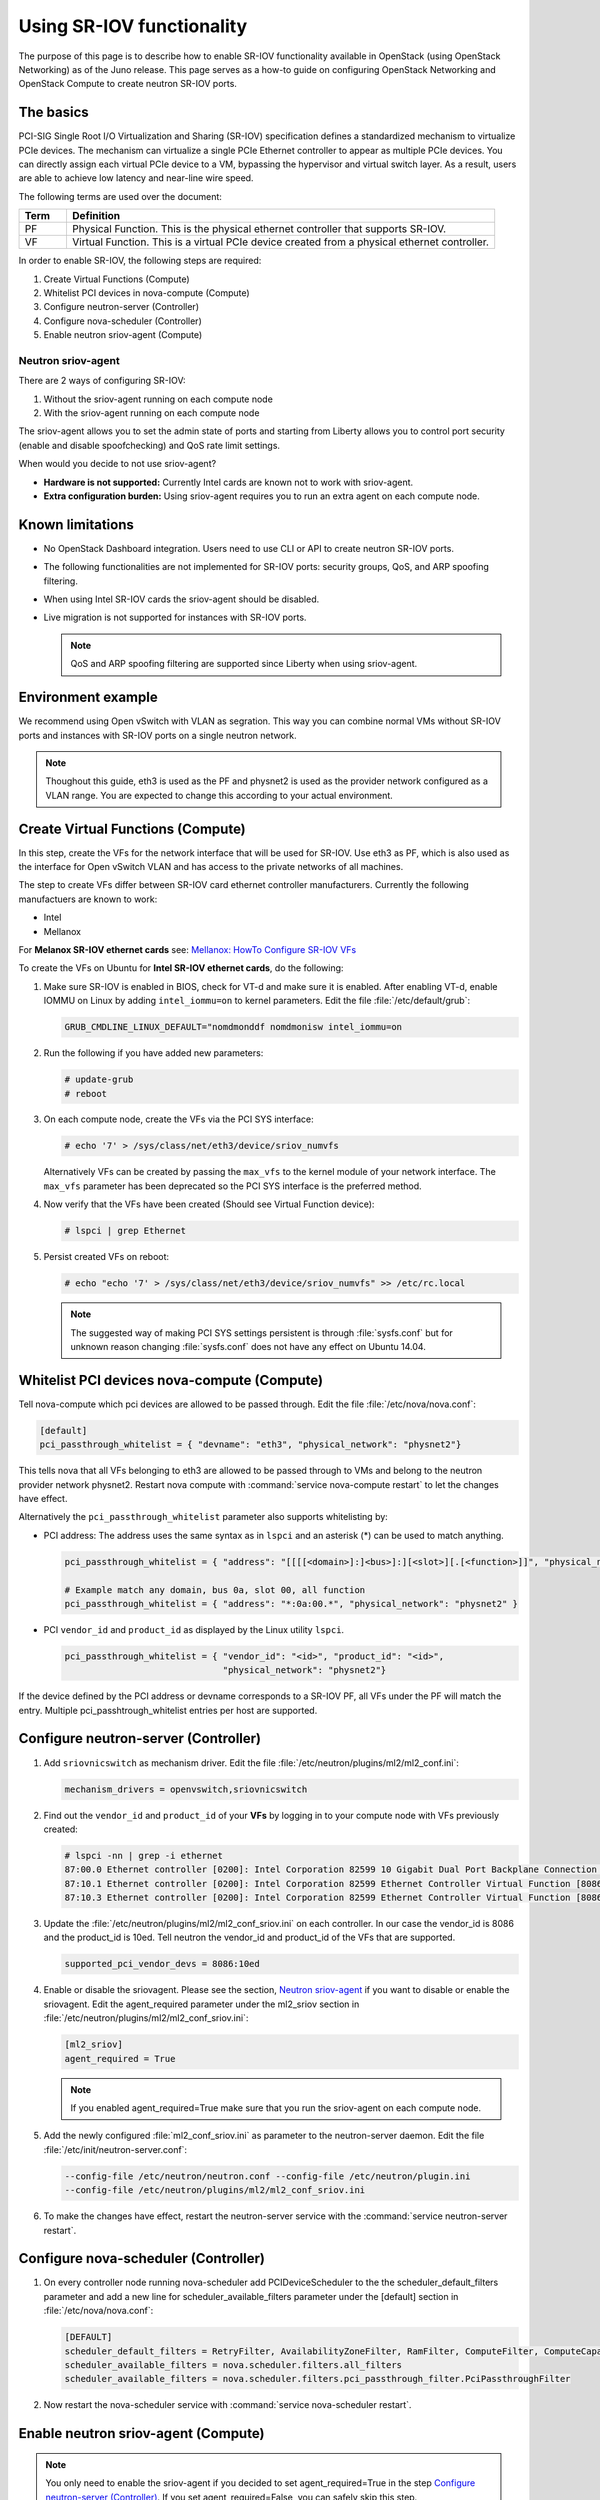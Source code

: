 ==========================
Using SR-IOV functionality
==========================

The purpose of this page is to describe how to enable SR-IOV
functionality available in OpenStack (using OpenStack Networking) as of
the Juno release. This page serves as a how-to guide on configuring
OpenStack Networking and OpenStack Compute to create neutron SR-IOV ports.

The basics
~~~~~~~~~~

PCI-SIG Single Root I/O Virtualization and Sharing (SR-IOV)
specification defines a standardized mechanism to virtualize PCIe devices.
The mechanism can virtualize a single PCIe Ethernet controller to appear as
multiple PCIe devices. You can directly assign each virtual PCIe device to
a VM, bypassing the hypervisor and virtual switch layer. As a result, users
are able to achieve low latency and near-line wire speed.

The following terms are used over the document:

.. list-table::
   :header-rows: 1
   :widths: 10 90

   * - Term
     - Definition
   * - PF
     - Physical Function. This is the physical ethernet controller
       that supports SR-IOV.
   * - VF
     - Virtual Function. This is a virtual PCIe device created
       from a physical ethernet controller.


In order to enable SR-IOV, the following steps are required:

#. Create Virtual Functions (Compute)
#. Whitelist PCI devices in nova-compute (Compute)
#. Configure neutron-server (Controller)
#. Configure nova-scheduler (Controller)
#. Enable neutron sriov-agent (Compute)

Neutron sriov-agent
--------------------
There are 2 ways of configuring SR-IOV:

#. Without the sriov-agent running on each compute node
#. With the sriov-agent running on each compute node

The sriov-agent allows you to set the admin state of ports and
starting from Liberty allows you to control
port security (enable and disable spoofchecking) and QoS rate limit settings.

When would you decide to not use sriov-agent?

- **Hardware is not supported:** Currently Intel cards are known not to work
  with sriov-agent.
- **Extra configuration burden:** Using sriov-agent requires you to run an
  extra agent on each compute node.


Known limitations
~~~~~~~~~~~~~~~~~

* No OpenStack Dashboard integration. Users need to use CLI or API to
  create neutron SR-IOV ports.
* The following functionalities are not implemented for SR-IOV ports:
  security groups, QoS, and ARP spoofing filtering.
* When using Intel SR-IOV cards the sriov-agent should be disabled.
* Live migration is not supported for instances with SR-IOV ports.

  .. note::
     QoS and ARP spoofing filtering are supported since Liberty when using
     sriov-agent.

Environment example
~~~~~~~~~~~~~~~~~~~
We recommend using Open vSwitch with VLAN as segration. This
way you can combine normal VMs without SR-IOV ports
and instances with SR-IOV ports on a single neutron
network.

.. note::
   Thoughout this guide, eth3 is used as the PF and
   physnet2 is used as the provider network configured as a VLAN range.
   You are expected to change this according to your actual
   environment.


Create Virtual Functions (Compute)
~~~~~~~~~~~~~~~~~~~~~~~~~~~~~~~~~~
In this step, create the VFs for the network
interface that will be used for SR-IOV.
Use eth3 as PF, which is also used
as the interface for Open vSwitch VLAN and has access
to the private networks of all machines.

The step to create VFs differ between SR-IOV card ethernet controller
manufacturers. Currently the following manufactuers are known to work:

- Intel
- Mellanox

For **Melanox SR-IOV ethernet cards** see:
`Mellanox: HowTo Configure SR-IOV VFs
<https://community.mellanox.com/docs/DOC-1484>`_

To create the VFs on Ubuntu for **Intel SR-IOV ethernet cards**,
do the following:

#. Make sure SR-IOV is enabled in BIOS, check for VT-d and
   make sure it is enabled.  After enabling VT-d, enable IOMMU on
   Linux by adding ``intel_iommu=on`` to kernel parameters. Edit the file
   :file:`/etc/default/grub`:

   .. code-block:: ini

      GRUB_CMDLINE_LINUX_DEFAULT="nomdmonddf nomdmonisw intel_iommu=on

#. Run the following if you have added new parameters:

   .. code-block:: console

      # update-grub
      # reboot

#. On each compute node, create the VFs via the PCI SYS interface:

   .. code-block:: console

      # echo '7' > /sys/class/net/eth3/device/sriov_numvfs

   Alternatively VFs can be created by passing the ``max_vfs`` to the kernel
   module of your network interface. The ``max_vfs`` parameter has been
   deprecated so the PCI SYS interface is the preferred method.

#. Now verify that the VFs have been created (Should see Virtual Function
   device):

   .. code-block:: console

      # lspci | grep Ethernet

#. Persist created VFs on reboot:

   .. code-block:: console

      # echo "echo '7' > /sys/class/net/eth3/device/sriov_numvfs" >> /etc/rc.local


   .. note::
      The suggested way of making PCI SYS settings persistent
      is through :file:`sysfs.conf` but for unknown reason
      changing :file:`sysfs.conf` does not have any effect on Ubuntu 14.04.


Whitelist PCI devices nova-compute (Compute)
~~~~~~~~~~~~~~~~~~~~~~~~~~~~~~~~~~~~~~~~~~~~

Tell nova-compute which pci devices are allowed to be passed
through. Edit the file :file:`/etc/nova/nova.conf`:

.. code-block:: ini

   [default]
   pci_passthrough_whitelist = { "devname": "eth3", "physical_network": "physnet2"}

This tells nova that all VFs belonging to eth3 are allowed to be passed
through to VMs and belong to the neutron provider network physnet2. Restart
nova compute with :command:`service nova-compute restart` to let the changes
have effect.

Alternatively the ``pci_passthrough_whitelist`` parameter also supports
whitelisting by:

- PCI address: The address uses the same syntax as in ``lspci`` and an
  asterisk (*) can be used to match anything.

  .. code-block:: ini

     pci_passthrough_whitelist = { "address": "[[[[<domain>]:]<bus>]:][<slot>][.[<function>]]", "physical_network": "physnet2" }

     # Example match any domain, bus 0a, slot 00, all function
     pci_passthrough_whitelist = { "address": "*:0a:00.*", "physical_network": "physnet2" }

- PCI ``vendor_id`` and ``product_id`` as displayed by the Linux utility
  ``lspci``.

  .. code-block:: ini

     pci_passthrough_whitelist = { "vendor_id": "<id>", "product_id": "<id>",
                                   "physical_network": "physnet2"}


If the device defined by the PCI address or devname corresponds to a SR-IOV PF,
all VFs under the PF will match the entry. Multiple pci_passhtrough_whitelist
entries per host are supported.


Configure neutron-server (Controller)
~~~~~~~~~~~~~~~~~~~~~~~~~~~~~~~~~~~~~

#. Add ``sriovnicswitch`` as mechanism driver. Edit the file
   :file:`/etc/neutron/plugins/ml2/ml2_conf.ini`:

   .. code-block:: ini

      mechanism_drivers = openvswitch,sriovnicswitch

#. Find out the ``vendor_id`` and ``product_id`` of your **VFs** by logging
   in to your compute node with VFs previously created:

   .. code-block:: console

     # lspci -nn | grep -i ethernet
     87:00.0 Ethernet controller [0200]: Intel Corporation 82599 10 Gigabit Dual Port Backplane Connection [8086:10f8] (rev 01)
     87:10.1 Ethernet controller [0200]: Intel Corporation 82599 Ethernet Controller Virtual Function [8086:10ed] (rev 01)
     87:10.3 Ethernet controller [0200]: Intel Corporation 82599 Ethernet Controller Virtual Function [8086:10ed] (rev 01)

#. Update the :file:`/etc/neutron/plugins/ml2/ml2_conf_sriov.ini` on each
   controller. In our case the vendor_id is 8086 and the product_id is 10ed.
   Tell neutron the vendor_id and product_id of the VFs that are supported.

   .. code-block:: ini

      supported_pci_vendor_devs = 8086:10ed

#. Enable or disable the sriovagent. Please see the section,
   `Neutron sriov-agent`_ if you want to disable or enable the sriovagent.
   Edit the agent_required parameter under the ml2_sriov section in
   :file:`/etc/neutron/plugins/ml2/ml2_conf_sriov.ini`:

   .. code-block:: ini

      [ml2_sriov]
      agent_required = True

   .. note::
      If you enabled agent_required=True make sure that you run the sriov-agent
      on each compute node.


#. Add the newly configured :file:`ml2_conf_sriov.ini` as parameter to
   the neutron-server daemon.  Edit the file
   :file:`/etc/init/neutron-server.conf`:

   .. code-block:: ini

      --config-file /etc/neutron/neutron.conf --config-file /etc/neutron/plugin.ini
      --config-file /etc/neutron/plugins/ml2/ml2_conf_sriov.ini

#. To make the changes have effect, restart the neutron-server service with
   the :command:`service neutron-server restart`.

Configure nova-scheduler (Controller)
~~~~~~~~~~~~~~~~~~~~~~~~~~~~~~~~~~~~~

#. On every controller node running nova-scheduler add
   PCIDeviceScheduler to the the scheduler_default_filters parameter
   and add a new line for scheduler_available_filters parameter
   under the [default] section in
   :file:`/etc/nova/nova.conf`:

   .. code-block:: ini

      [DEFAULT]
      scheduler_default_filters = RetryFilter, AvailabilityZoneFilter, RamFilter, ComputeFilter, ComputeCapabilitiesFilter, ImagePropertiesFilter, ServerGroupAntiAffinityFilter, ServerGroupAffinityFilter, PciPassthroughFilter
      scheduler_available_filters = nova.scheduler.filters.all_filters
      scheduler_available_filters = nova.scheduler.filters.pci_passthrough_filter.PciPassthroughFilter


#. Now restart the nova-scheduler service with
   :command:`service nova-scheduler restart`.


Enable neutron sriov-agent (Compute)
~~~~~~~~~~~~~~~~~~~~~~~~~~~~~~~~~~~~~

.. note::
   You only need to enable the sriov-agent if you decided to set
   agent_required=True in the step `Configure neutron-server (Controller)`_.
   If you set agent_required=False, you can safely skip this step.

#. On each compute node edit the file
   :file:`/etc/neutron/plugins/ml2/ml2_conf_sriov.ini`:

   .. code-block:: ini
      :linenos:

      [securitygroup]
      firewall_driver = neutron.agent.firewall.NoopFirewallDriver

      [sriov_nic]
      physical_device_mappings = physnet2:eth3
      exclude_devices =

   exclude_devices is empty so all the VFs associated with eth3 may be
   configured by the agent. If you want to exclude specific VFs, add
   them to the exclude_devices parameter as follows:

   .. code-block:: ini

      exclude_devices = eth1:0000:07:00.2; 0000:07:00.3, eth2:0000:05:00.1; 0000:05:00.2

#. Test whether the sriov-agent runs successfully:

   .. code-block:: console

      # neutron-sriov-nic-agent --config-file /etc/neutron/neutron.conf --config-file /etc/neutron/plugins/ml2/ml2_conf_sriov.ini

#. Enable the neutron-sriov-agent to start automatically at system start.
   If your distribution does not come with a daemon file for your init
   system, create a daemon configuration file.
   For example on Ubuntu install the package:

   .. code-block:: console

      # apt-get install neutron-plugin-sriov-agent


Creating instances with SR-IOV ports
~~~~~~~~~~~~~~~~~~~~~~~~~~~~~~~~~~~~
After the configuration is done, you can now launch Instances
with neutron SR-IOV ports.

#. Get the id of the neutron network where you want the SR-IOV port to be
   created:

   .. code-block:: console

      $ net_id=`neutron net-show net04 | grep "\ id\ " | awk '{ print $4 }'`

#. Create the SR-IOV port. We specify vnic_type direct, but other options
   include macvtap:

   .. code-block:: console

      $ port_id=`neutron port-create $net_id --name sriov_port --binding:vnic_type direct | grep "\ id\ " | awk '{ print $4 }'`

#. Create the VM. For the nic we specify the SR-IOV port created in step 2:

   .. code-block:: console

      $ nova boot --flavor m1.large --image ubuntu_14.04 --nic port-id=$port_id test-sriov

